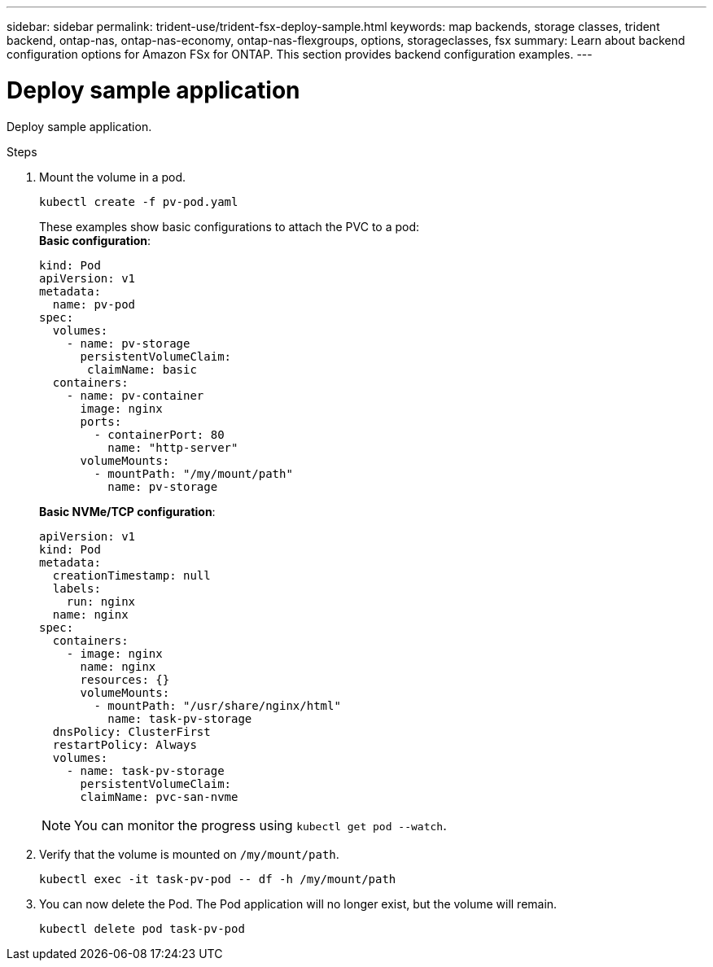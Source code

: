 ---
sidebar: sidebar
permalink: trident-use/trident-fsx-deploy-sample.html
keywords: map backends, storage classes, trident backend, ontap-nas, ontap-nas-economy, ontap-nas-flexgroups, options, storageclasses, fsx
summary: Learn about backend configuration options for Amazon FSx for ONTAP. This section provides backend configuration examples.
---

= Deploy sample application
:hardbreaks:
:icons: font
:imagesdir: ../media/

[.lead]
Deploy sample application.

.Steps

. Mount the volume in a pod.
+
----
kubectl create -f pv-pod.yaml
----
These examples show basic configurations to attach the PVC to a pod:
*Basic configuration*:
+
----
kind: Pod
apiVersion: v1
metadata:
  name: pv-pod
spec:
  volumes:
    - name: pv-storage
      persistentVolumeClaim:
       claimName: basic
  containers:
    - name: pv-container
      image: nginx
      ports:
        - containerPort: 80
          name: "http-server"
      volumeMounts:
        - mountPath: "/my/mount/path"
          name: pv-storage
----
*Basic NVMe/TCP configuration*:
+
----
apiVersion: v1
kind: Pod
metadata:
  creationTimestamp: null
  labels:
    run: nginx
  name: nginx
spec:
  containers:
    - image: nginx
      name: nginx
      resources: {}
      volumeMounts:
        - mountPath: "/usr/share/nginx/html"
          name: task-pv-storage
  dnsPolicy: ClusterFirst
  restartPolicy: Always
  volumes:
    - name: task-pv-storage
      persistentVolumeClaim:
      claimName: pvc-san-nvme
----
NOTE: You can monitor the progress using `kubectl get pod --watch`.

. Verify that the volume is mounted on `/my/mount/path`.
+
----
kubectl exec -it task-pv-pod -- df -h /my/mount/path
----
. You can now delete the Pod. The Pod application will no longer exist, but the volume will remain. 
+
----
kubectl delete pod task-pv-pod
----
